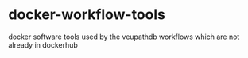 * docker-workflow-tools

  docker software tools used by the veupathdb workflows which are not already in dockerhub
